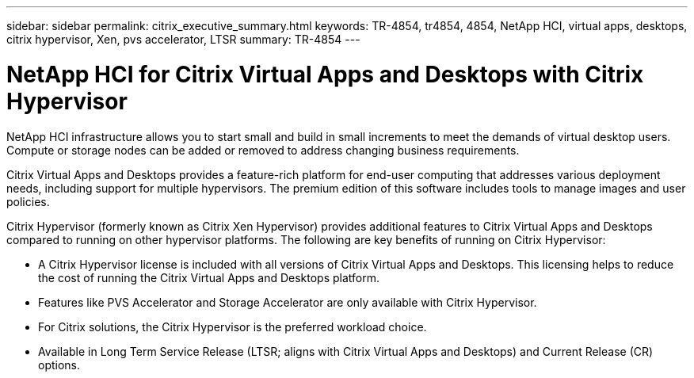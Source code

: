 ---
sidebar: sidebar
permalink: citrix_executive_summary.html
keywords: TR-4854, tr4854, 4854, NetApp HCI, virtual apps, desktops, citrix hypervisor, Xen, pvs accelerator, LTSR
summary: TR-4854
---

= NetApp HCI for Citrix Virtual Apps and Desktops with Citrix Hypervisor
:hardbreaks:
:nofooter:
:icons: font
:linkattrs:
:imagesdir: ./media/

//
// This file was created with NDAC Version 0.9 (July 10, 2020)
//
// 2020-07-31 10:32:38.700792
//

[.lead]

NetApp HCI infrastructure allows you to start small and build in small increments to meet the demands of virtual desktop users. Compute or storage nodes can be added or removed to address changing business requirements.

Citrix Virtual Apps and Desktops provides a feature-rich platform for end-user computing that addresses various deployment needs, including support for multiple hypervisors. The premium edition of this software includes tools to manage images and user policies.

Citrix Hypervisor (formerly known as Citrix Xen Hypervisor) provides additional features to Citrix Virtual Apps and Desktops compared to running on other hypervisor platforms. The following are key benefits of running on Citrix Hypervisor:

* A Citrix Hypervisor license is included with all versions of Citrix Virtual Apps and Desktops. This licensing helps to reduce the cost of running the Citrix Virtual Apps and Desktops platform.

* Features like PVS Accelerator and Storage Accelerator are only available with Citrix Hypervisor.

* For Citrix solutions, the Citrix Hypervisor is the preferred workload choice.

* Available in Long Term Service Release (LTSR; aligns with Citrix Virtual Apps and Desktops) and Current Release (CR) options.
